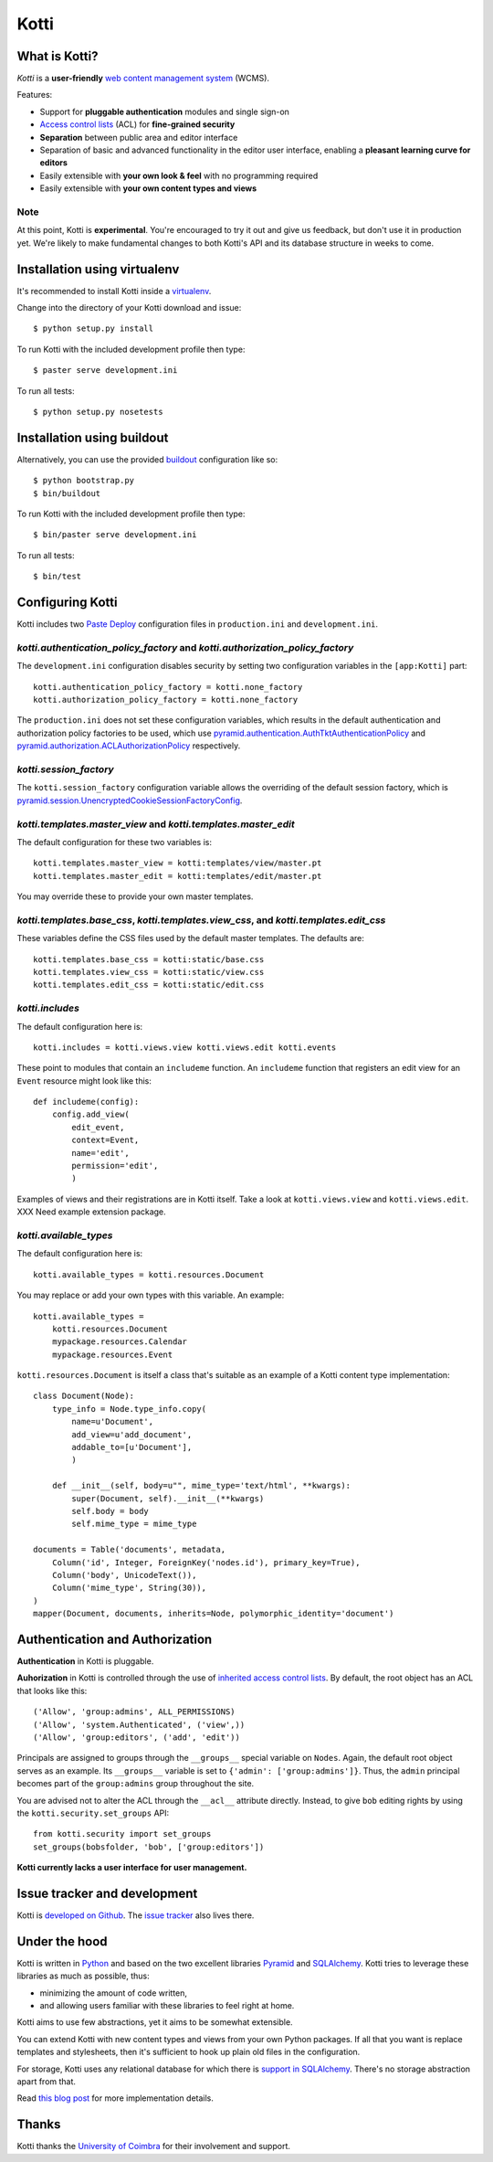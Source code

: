 =====
Kotti
=====

What is Kotti?
==============

*Kotti* is a **user-friendly** `web content management system`_
(WCMS).

Features:

- Support for **pluggable authentication** modules and single sign-on

- `Access control lists`_ (ACL) for **fine-grained security**

- **Separation** between public area and editor interface

- Separation of basic and advanced functionality in the editor user
  interface, enabling a **pleasant learning curve for editors**

- Easily extensible with **your own look & feel** with no programming
  required

- Easily extensible with **your own content types and views**

Note
----

At this point, Kotti is **experimental**.  You're encouraged to try it
out and give us feedback, but don't use it in production yet.  We're
likely to make fundamental changes to both Kotti's API and its
database structure in weeks to come.

Installation using virtualenv
=============================

It's recommended to install Kotti inside a virtualenv_.

Change into the directory of your Kotti download and issue::

  $ python setup.py install

To run Kotti with the included development profile then type::

  $ paster serve development.ini

To run all tests::

  $ python setup.py nosetests


Installation using buildout
===========================

Alternatively, you can use the provided buildout_ configuration like so::

  $ python bootstrap.py
  $ bin/buildout

To run Kotti with the included development profile then type::

  $ bin/paster serve development.ini

To run all tests::

  $ bin/test


Configuring Kotti
=================

Kotti includes two `Paste Deploy`_ configuration files in
``production.ini`` and ``development.ini``.

*kotti.authentication_policy_factory* and *kotti.authorization_policy_factory*
------------------------------------------------------------------------------

The ``development.ini`` configuration disables security by setting two
configuration variables in the ``[app:Kotti]`` part::

  kotti.authentication_policy_factory = kotti.none_factory
  kotti.authorization_policy_factory = kotti.none_factory

The ``production.ini`` does not set these configuration variables,
which results in the default authentication and authorization policy
factories to be used, which use
`pyramid.authentication.AuthTktAuthenticationPolicy`_ and
`pyramid.authorization.ACLAuthorizationPolicy`_ respectively.

*kotti.session_factory*
-----------------------

The ``kotti.session_factory`` configuration variable allows the
overriding of the default session factory, which is
`pyramid.session.UnencryptedCookieSessionFactoryConfig`_.

*kotti.templates.master_view* and *kotti.templates.master_edit*
---------------------------------------------------------------

The default configuration for these two variables is::

  kotti.templates.master_view = kotti:templates/view/master.pt
  kotti.templates.master_edit = kotti:templates/edit/master.pt

You may override these to provide your own master templates.

*kotti.templates.base_css*, *kotti.templates.view_css*, and *kotti.templates.edit_css*
--------------------------------------------------------------------------------------

These variables define the CSS files used by the default master
templates.  The defaults are::

  kotti.templates.base_css = kotti:static/base.css
  kotti.templates.view_css = kotti:static/view.css
  kotti.templates.edit_css = kotti:static/edit.css

*kotti.includes*
----------------

The default configuration here is::

  kotti.includes = kotti.views.view kotti.views.edit kotti.events

These point to modules that contain an ``includeme`` function.  An
``includeme`` function that registers an edit view for an ``Event``
resource might look like this::

  def includeme(config):
      config.add_view(
          edit_event,
          context=Event,
          name='edit',
          permission='edit',
          )

Examples of views and their registrations are in Kotti itself.  Take a
look at ``kotti.views.view`` and ``kotti.views.edit``.  XXX Need
example extension package.

*kotti.available_types*
-----------------------

The default configuration here is::

  kotti.available_types = kotti.resources.Document

You may replace or add your own types with this variable.  An
example::

  kotti.available_types =
      kotti.resources.Document
      mypackage.resources.Calendar
      mypackage.resources.Event

``kotti.resources.Document`` is itself a class that's suitable as an
example of a Kotti content type implementation::

  class Document(Node):
      type_info = Node.type_info.copy(
          name=u'Document',
          add_view=u'add_document',
          addable_to=[u'Document'],
          )

      def __init__(self, body=u"", mime_type='text/html', **kwargs):
          super(Document, self).__init__(**kwargs)
          self.body = body
          self.mime_type = mime_type

  documents = Table('documents', metadata,
      Column('id', Integer, ForeignKey('nodes.id'), primary_key=True),
      Column('body', UnicodeText()),
      Column('mime_type', String(30)),
  )
  mapper(Document, documents, inherits=Node, polymorphic_identity='document')

Authentication and Authorization
================================

**Authentication** in Kotti is pluggable.

**Auhorization** in Kotti is controlled through the use of `inherited
access control lists`_.  By default, the root object has an ACL that
looks like this::

  ('Allow', 'group:admins', ALL_PERMISSIONS)
  ('Allow', 'system.Authenticated', ('view',))
  ('Allow', 'group:editors', ('add', 'edit'))

Principals are assigned to groups through the ``__groups__`` special
variable on ``Nodes``.  Again, the default root object serves as an
example.  Its ``__groups__`` variable is set to ``{'admin':
['group:admins']}``.  Thus, the ``admin`` principal becomes part of
the ``group:admins`` group throughout the site.

You are advised not to alter the ACL through the ``__acl__`` attribute
directly.  Instead, to give ``bob`` editing rights by using the
``kotti.security.set_groups`` API::

  from kotti.security import set_groups
  set_groups(bobsfolder, 'bob', ['group:editors'])

**Kotti currently lacks a user interface for user management.**

Issue tracker and development
=============================

Kotti is `developed on Github`_.  The `issue tracker`_ also lives
there.

Under the hood
==============

Kotti is written in Python_ and based on the two excellent libraries
Pyramid_ and SQLAlchemy_.  Kotti tries to leverage these libraries as
much as possible, thus:

- minimizing the amount of code written,

- and allowing users familiar with these libraries to feel right at
  home.

Kotti aims to use few abstractions, yet it aims to be somewhat
extensible.

You can extend Kotti with new content types and views from your own
Python packages.  If all that you want is replace templates and
stylesheets, then it's sufficient to hook up plain old files in the
configuration.

For storage, Kotti uses any relational database for which there is
`support in SQLAlchemy`_.  There's no storage abstraction apart from
that.

Read `this blog post`_ for more implementation details.

Thanks
======

Kotti thanks the `University of Coimbra`_ for their involvement and
support.


.. _web content management system: http://en.wikipedia.org/wiki/Web_content_management_system
.. _Access control lists: http://en.wikipedia.org/wiki/Access_control_list
.. _virtualenv: http://pypi.python.org/pypi/virtualenv
.. _buildout: http://pypi.python.org/pypi/zc.buildout
.. _Paste Deploy: http://pythonpaste.org/deploy/
.. _pyramid.authentication.AuthTktAuthenticationPolicy: http://docs.pylonsproject.org/projects/pyramid/dev/api/authentication.html
.. _pyramid.authorization.ACLAuthorizationPolicy: http://docs.pylonsproject.org/projects/pyramid/dev/api/authorization.html
.. _pyramid.session.UnencryptedCookieSessionFactoryConfig: http://docs.pylonsproject.org/projects/pyramid/dev/api/session.html
.. _inherited access control lists: http://www.pylonsproject.org/projects/pyramid/dev/narr/security.html#acl-inheritance-and-location-awareness
.. _developed on Github: https://github.com/dnouri/Kotti
.. _issue tracker: https://github.com/dnouri/Kotti/issues
.. _Python: http://www.python.org/
.. _Pyramid: http://docs.pylonsproject.org/projects/pyramid/dev/
.. _SQLAlchemy: http://www.sqlalchemy.org/
.. _support in SQLAlchemy: http://www.sqlalchemy.org/docs/core/engines.html#supported-databases
.. _this blog post: http://danielnouri.org/notes/2010/01/25/16-hours-into-a-new-cms-with-pyramid/
.. _University of Coimbra: http://uc.pt/
